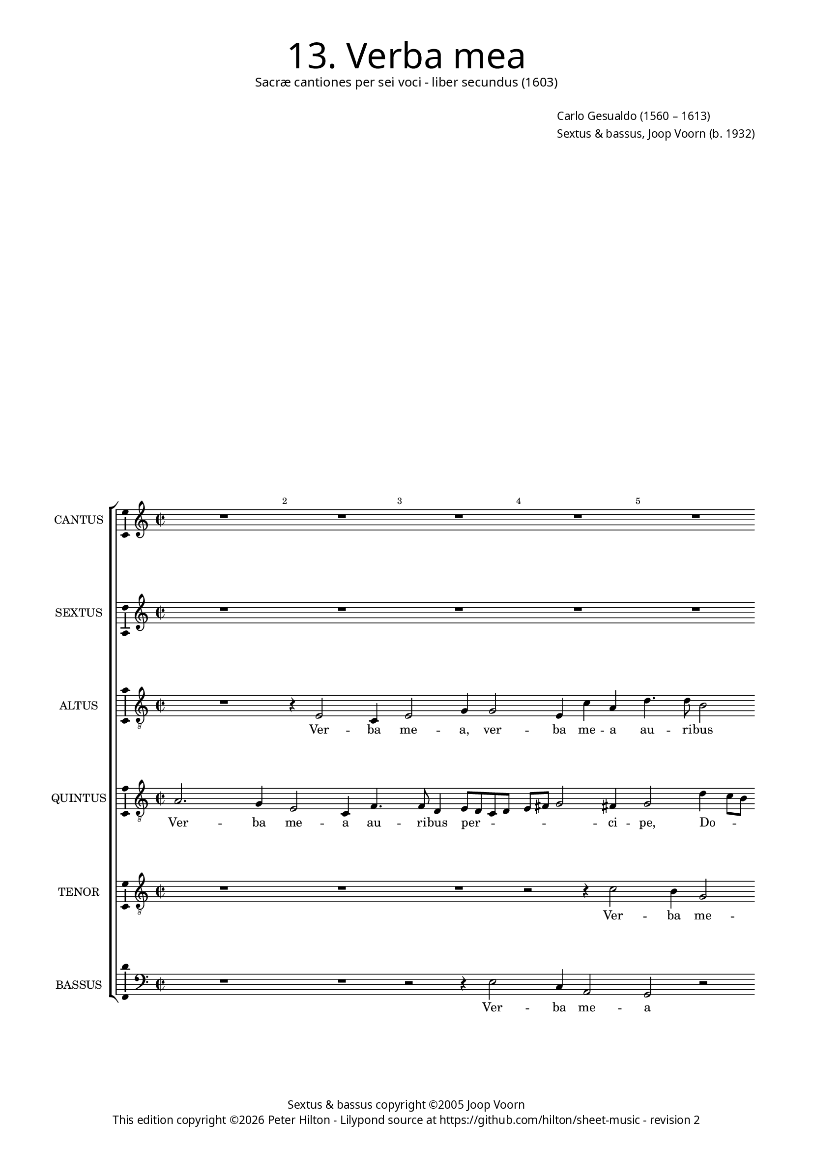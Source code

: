 % Copyright ©2013 Peter Hilton - https://github.com/hilton

\version "2.16.2"
revision = "2"

#(set-global-staff-size 15)

\paper {
	#(define fonts (make-pango-font-tree "Century Schoolbook L" "Source Sans Pro" "Luxi Mono" (/ 15 20)))
	annotate-spacing = ##f
	two-sided = ##t
	inner-margin = 15\mm
	outer-margin = 15\mm
	top-markup-spacing = #'( (basic-distance . 4) )
	markup-system-spacing = #'( (padding . 70) )
	system-system-spacing = #'( (basic-distance . 20) (stretchability . 100) )
  	ragged-bottom = ##f
	ragged-last-bottom = ##t
} 

year = #(strftime "©%Y" (localtime (current-time)))

\header {
	title = \markup \medium \fontsize #6 \override #'(font-name . "Source Sans Pro Light") {
		"13. Verba mea"
	}
	subtitle = \markup \medium \sans {
		"Sacræ cantiones per sei voci - liber secundus (1603)"
	}
	composer = \markup \sans {
		\vspace #2
		\column {
			\line { \with-url #"http://en.wikipedia.org/wiki/Carlo_Gesualdo" "Carlo Gesualdo" (1560 – 1613) }
			\line { Sextus & bassus, \with-url #"http://en.wikipedia.org/wiki/Joop_Voorn" "Joop Voorn" (b. 1932) }
		}
	}
	copyright = \markup \sans {
		\vspace #6
		\column \center-align {
			\line { "Sextus & bassus copyright ©2005 Joop Voorn" }
			\line {
				This edition copyright \year Peter Hilton - 
				Lilypond source at \with-url #"https://github.com/hilton/sheet-music" https://github.com/hilton/sheet-music - 
				revision \revision 
			}
		}
	}
	tagline = ##f
}

\layout {
  	ragged-right = ##f
  	ragged-last = ##f
	\context {
		\Score
		\override BarNumber #'self-alignment-X = #CENTER
		\override BarNumber #'break-visibility = #'#(#f #t #t)
		\override BarLine #'transparent = ##t
		\remove "Metronome_mark_engraver"
		\override VerticalAxisGroup #'staff-staff-spacing = #'((basic-distance . 10) (stretchability . 100))
		\override TupletNumber #'stencil = ##f 
	}
	\context { 
		\StaffGroup
		\remove "Span_bar_engraver"	
	}
	\context { 
		\Voice 
		\override NoteHead #'style = #'baroque
		\consists "Horizontal_bracket_engraver"
		\consists "Ambitus_engraver"
	}
}


global= { 
	\key c \major
	\tempo 2 = 48
	\time 2/2
	\set Staff.midiInstrument = "choir aahs"
	\accidentalStyle "forget"
}

showBarLine = { \once \override Score.BarLine #'transparent = ##f }
ficta = { \once \set suggestAccidentals = ##t }
squareBracket = {  }


cantus = \new Voice {
	\relative c' {
		R1 R R R R \break
		
		r2 a'2. f4 e2 c r r r4 b'4. b8 a4 b8 a g a \break
		b c d2 cis4 d d2 d,4 g2 r4 b e,2. e4 e' c c4. f,8 \break
		a4 g2 fis4 g1 b4 a8 g fis2. b4 d2 r4 e e,2. e4 f2 ~ \break
		
		f r4 a a2 d,4 e4. d8 d2 c4 d2 r4 d' d a b a8 g \break
		c b a g a2. gis4 a1 fis2 g e a1 c2. a4 b2 e, \break
		r2 a4 g2 c,4 r2 a'4 bes2 a4 c2 a1 r4 f2 fis4 g a2 g4 e2 \break
		
		gis2 r \ficta g! e8 f g a b a16 b c2 c4 a a g g2 g4 r2 R1 \break
		r4 d'4 d2. b4 b b r a c8 b a g f g a2 g4 a a a2. d,2 d'4 \break
		d b b2 b r d4 d g, g2 g4 r g g a a1 a1. \showBarLine \bar "|."
	}
	\addlyrics {
		Ver -- ba me -- a au -- ri -- bus per -- _ _ _ 
		_ _ _ ci -- pe, Do -- mi -- ne, in -- tel -- li -- ge cla -- mo -- rem 
		me -- _ _ um, Do -- _ _ _ mi -- ne, in -- tel -- li -- ge 
		
		cla -- mo -- rem me -- _ _ _ um, cla -- mo -- rem me -- _ _
		_ _ _ _ _ _ um. In -- ten -- de, in -- ten -- de vo -- ci,
		in -- ten -- de, in -- ten -- de vo -- ci o -- ra -- ti -- o -- nis me -- 

		æ, Rex me -- _ _ _ _ _ _ _ us et De -- us me -- us, 
		et De -- us me -- us, Rex me -- _ _ _ _ _ _ _ us et De -- us, et
		De -- us me -- us, et De -- us me -- us, et De -- us me -- us.
	}
}

sextus = \new Voice {
	\relative c'' {
		R1 R R R R
		
		R r2 r4 g2 e4 c d a'4. a8 e2 e8 d e f g4 g ~
		g fis8 g a2 b8 a g a b c d2 g,4 g2 a4 g8 f e4 c8 d e4 c' f,4. f8
		e2 r b'4 d2 g, b a8 g fis4 g fis4. \ficta fis8 b4 g b2. a2 d4 ~
		
		d a r2 r4 d2 c8 bes a4 bes a2 d d,4 f f2 d
		c4 e r2 R1 c'2 d b r4 e, f1 e2 r r r4 a ~
		a g d d2 c4 r e f2 c4 f2 c4 r2 c f4 d2 a4 bes d2 g4 g2
		
		e2 r R1 r2 r4 a c8 b a g16 f e8 f g2 d4 r b' b b g2
		fis2. \ficta fis4 g2. g4 e e r2 R1 a4 a2 d, d'4 d b
		b g fis2 g4 b b2 g4 g d d2 d4 r g e2 e4 a a e a,2 a1
	}
	\addlyrics {
		Ver -- ba me -- a au -- ri -- bus per -- _ _ ci -- pe, per -- 
		ci -- _ pe, per -- _ _ _ _ _ _ ci -- pe, Do -- _ _ _ mi -- _ ne, in -- tel -- li -- 
		ge cla -- mo -- rem me -- _ _ um, in -- tel -- li -- ge cla -- mo -- rem me -- 
		
		um, cla -- _ _ mo -- _ rem me -- um, cla -- mo -- rem 
		me -- um. In -- ten -- de, in -- ten -- de, in -- 
		ten -- de vo -- ci, in -- ten -- de vo -- ci, vo -- ci o -- ra -- ti -- o -- nis me -- 
		
		æ, Rex me -- _ _ _ _ _ _ _ us et De -- us me -- 
		us, et De -- us me -- us, et De -- us, et De -- us,
		De -- us me -- us, et De -- us, De -- us me -- us, et De -- us, et De -- us me -- us.
	}
}

altus = {
	\new Voice = "altus" {
		\relative c {
			\clef "treble_8"
			R1 r4 e2 c4 e2 g4 g2 e4 c' a d4. d8 b2
			
			c8 b a b c d e2 d4 e c2 g4 c f2 e4 c b c4. c8 b2 ~
			b e,4. e8 g4 b8 c d c b a b4 c b e2 d8 c b4 c g' a2 a,4
			e'2 a d,2. d4 e2. d4 d g, b2 g'4 g g2 c,2 d8 c16 d e4 ~
			
			e d r e a, a bes2 r f'4 f2 d4 r2 d4 d2 b4
			e2. d4 e1. r2 d4 e2 c4 f2. c4 g'2 a4 fis g2 c,4 c
			d2. b4 r2 c d f1 f2. c4 r bes \ficta bes c d2. d4 b2
			
			e2. e4 c8 d e f g2. c,2 f4 f e e2 e4 d d1 e2
			fis4 a a2 d, e e4 c c2 a r r4 e'4 d8 e fis g fis e16 fis g2 g4
			R1 g,2 g2. g'4 d2 d r4 e e2 c4 c c e e2 e1
		}
	}
	\addlyrics {
		Ver -- ba me -- a, ver -- ba me -- a au -- ri -- bus 
		
		per -- _ _ _ _ _ _ ci -- pe, Do -- mi -- ne, ver -- ba me -- a au -- ri -- bus,
		au -- ri -- bus, per -- _ _ _ _ _ _ ci -- pe, Do -- _ _ _ mi -- ne, Do -- mi --
		ne, in -- tel -- li -- ge cla -- mo -- rem me -- um, cla -- mo -- rem me -- _ _ _ 
		
		um, in -- tel -- li -- ge cla -- mo -- rem, cla -- mo -- rem
		me -- _ um. In -- ten -- de vo -- ci, in -- ten -- de vo -- ci, in -- 
		ten -- de, in -- ten -- de vo -- ci o -- ra -- ti -- o -- nis me -- 
		
		æ, Rex me -- _ _ _ _ us et De -- us me -- us, et De -- us,
		De -- us me -- us, et De -- us me -- us, Rex me -- _ _ _ _ _ _ _ us
		et De -- us me -- us, et De -- us, et De -- us me -- us.
	}
}

quintus = {
	\new Voice = "quintus" {
		\relative c' {
			\clef "treble_8"
			a2. g4 e2 c4 f4. f8 d4 e8 d c d e fis g2 fis4 g2 d'4 c8 b
			
			a4 c e4. c4 c8 a4 c4. d8 e d c b a2. c4 e1.
			d4. d8 e2 b8 c d c b a g fis g4. e8 g2 R1 r4 f' e8 d c4 ~
			c e c2 R1 b2. fis4 b2 r4 d g,2. g4 a2 a4 a4 ~
			
			a d, e d8 c c'4 d r2 f4 f,2 f4 a f' f bes, a2 g
			R1 r2 r4 c2 e d4 r b c1 a2 e'2. c4 R1
			r2 fis,4 g2 e4 a2 d, r f4 a2 c4 c2 a4 d d c bes d, d2 e ~
			
			e2 r r r4 e g8 f e d c2. e4 g2 g1 fis2 e4 e
			d d2 d4 r2 e4 e'8 d c b a4 g8 f e4 f f2 d8 e f g a4 fis d' d2 b ~
			b1 b b2 r r r4 c c2 a4 e' e cis cis2 cis1
		}
	}
	\addlyrics {
		Ver -- ba me -- a au -- ri -- bus per -- _ _ _ _ _ _ ci -- pe, Do -- _ _

		_ mi -- ne, au -- ri -- bus per -- _ _ _ _ _ _ ci -- pe,
		au -- ri -- bus per -- _ _ _ _ _ _ _ _ ci -- pe, Do -- _ _ _ 
		mi -- ne, Do -- mi -- ne, in -- tel -- li -- ge cla -- mo -- 
		
		rem me -- _ _ _ um, in -- tel -- li -- ge cla -- mo -- rem me -- um.
		In -- ten -- de, in -- ten -- de vo -- ci, 
		in -- ten -- de vo -- ci, in -- ten -- de vo -- ci o -- ra -- ti -- o -- nis me -- æ,
		
		Rex me -- _ _ _ _ us et De -- us, et De -- 
		us me -- us, Rex me -- _ _ _ _ _ _ _ us, Rex me -- _ _ _ _ us et De -- us
		me -- us, et De -- us, et De -- us me -- us.
	}
}

tenor = {
	\new Voice = "tenor" {
		\relative c' {
			\clef "treble_8"
			R1 R R r2 r4 c2 b4 g2
			
			e1 r2 g4. g8 e2 f8 e d e f g a2 gis4 a2 g ~
			g4 d a' a d,2. d4 d' e e b c b8 a e'4 e, c'2. f,4
			c'2 r b1 e,4 e fis b b e, fis e8 d d' c b a b2 e, r
			
			a4 a2 e4 f e8 d g2 d a' d,4 d d'2 r d4 d
			a c2 b8 a b2 a1. g2. a2 f4 c'2 c, r e'4 b2 a4
			b2 a4 d e2 e, a4 g8 f c'1 f, r4 f4 f a d,2 g g
			
			b4 b a8 b c d e4. d8 c2 d4 a a c c2 c2. b2 g8 a b c d2 cis4
			d1 b4 d8 c b a g4 a2 e'4 e2 d4 d2 c a2. g4. a8 b c
			d b e2 dis4 e2. d4 d b b2 b r4 g g e e1 e1.
		}
	}
	\addlyrics {
		Ver -- ba me -- 
		
		a au -- ri -- bus per -- _ _ _ _ _ _ ci -- pe, Do -- 
		mi -- ne, in -- tel -- li -- ge cla -- mo -- rem me -- _ _ _ um, Do -- mi --
		ne, in -- tel -- li -- ge cla -- mo -- rem me -- _ _ _ _ _ _ _ um,
		
		cla -- mo -- rem me -- _ _ _ um, in -- tel -- li -- ge cla -- mo -- 
		rem me -- _ _ _ um. In -- ten -- de vo -- ci, vo -- ci, in -- 
		ten -- de, in -- ten -- de vo -- _ _ _ ci o -- ra -- ti -- o -- nis me -- 
		
		æ, Rex me -- _ _ _ _ _ _ us et De -- us me -- us, Rex me -- _ _ _ _ _ 
		us, Rex me -- _ _ _ _ us et De -- us me -- us, Rex me -- _ _ _
		_ _ _ _ us et De -- us me -- us, et De -- us me -- us.
	}
}

bassus = {
	\new Voice = "bassus" {
		\relative c {
			\clef "bass"
			R1 R r2 r4 e2 c4 a2 g r
			
			a4. a8 a2 f'4. f8 c2 R1 a4. b8 c d e4 a,2 e'4 d8 c
			b2 a g r r4 c e4. e8 a4 a2 g4 c, f4. g8 a4 ~
			a8 b c b a2 g g4 g2 e4 b1 b2 b'4 e,4. e8 e4 r2 d
			
			f4 e8 d c4 b a2 g R1 d''4 bes2 \ficta bes4 f d g2
			a4 a8 b a g f4 e2 a, r d g, c f, a r a' e2. a,4
			d2 d c a r f' f, r f' f,4 bes \ficta bes a g f! bes b! r2
			
			R1 R r4 a c8 b a g f4 c' c e g g r2 b, g'
			a a g4 g2 e4 a4 g8 f e4 c d f8 e d c b4 a2 d4 d2 b4 b g8 a
			b1 e2 g4 g2 g4 g2 g, r4 c4 e a, a1 a1.
		}
	}
	\addlyrics {
		Ver -- ba me -- a 
		
		au -- ri -- bus, au -- ri -- bus per -- _ _ _ ci -- pe, Do -- _ _ 
		_ mi -- ne, in -- tel -- li -- ge cla -- mo -- rem me -- _ _
		_ _ _ _ um cla -- mo -- rem me -- um, in -- tel -- li -- ge cla -- 
		
		mo -- rem __ _ me -- _ _ um, in -- tel -- li -- ge cla -- mo -- 
		rem me -- _ _ _ _ _ um. In -- ten -- de vo -- ci, in -- ten -- de 
		vo -- ci, vo -- ci, vo -- ci, vo -- ci o -- ra -- ti -- o -- nis me -- æ,
		
		Rex me -- _ _ _ us et De -- us me -- us, De -- us 
		me -- us, et De -- us me -- _ _ _ us, Rex me -- _ _ _ _ us et De -- us, De -- us __ _
		me -- us, et De -- us me -- us, et De -- us me -- us.
	}
}


\score {
	<<
		\new StaffGroup
	  	<< 
			\set Score.proportionalNotationDuration = #(ly:make-moment 1 8)
			\new Staff \with { instrumentName = #"CANTUS"  shortInstrumentName = #"C " } << \global \cantus >> 
			\new Staff \with { instrumentName = #"SEXTUS"  shortInstrumentName = #"S " } << \global \sextus >> 
			\new Staff \with { instrumentName = #"ALTUS"   shortInstrumentName = #"A " } << \global \altus >>
			\new Staff \with { instrumentName = #"QUINTUS" shortInstrumentName = #"Q " } << \global \quintus >>
			\new Staff \with { instrumentName = #"TENOR"   shortInstrumentName = #"T " } << \global \tenor >>
			\new Staff \with { instrumentName = #"BASSUS"  shortInstrumentName = #"B " } << \global \bassus >>
		>> 
	>>
	\layout { }
	\midi { }
}
